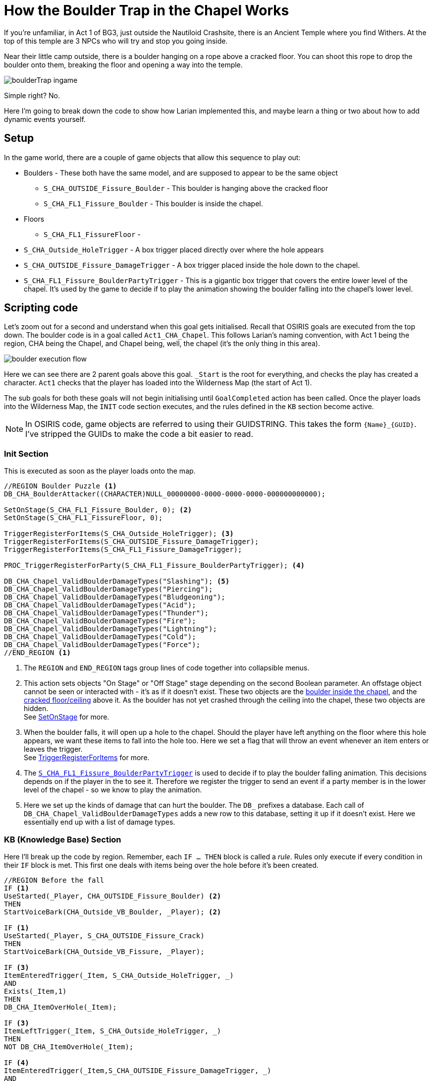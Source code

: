 # How the Boulder Trap in the Chapel Works

If you're unfamiliar, in Act 1 of BG3, just outside the Nautiloid Crashsite, there is an Ancient Temple where you find Withers.
At the top of this temple are 3 NPCs who will try and stop you going inside. 

Near their little camp outside, there is a boulder hanging on a rope above a cracked floor.
You can shoot this rope to drop the boulder onto them, breaking the floor and opening a way into the temple.

image::boulderTrap_ingame.png[]

Simple right? No.

Here I'm going to break down the code to show how Larian implemented this, and maybe learn a thing or two about how to add dynamic events yourself.

## Setup

In the game world, there are a couple of game objects that allow this sequence to play out:

[circle]
* Boulders - These both have the same model, and are supposed to appear to be the same object
** [#boulder-outside]#`S_CHA_OUTSIDE_Fissure_Boulder`# - This boulder is hanging above the cracked floor
** [#boulder-inside]#`S_CHA_FL1_Fissure_Boulder`# - This boulder is inside the chapel.

* Floors
** [#inside-floor]#`S_CHA_FL1_FissureFloor`# - 
* [#hole-trigger]#`S_CHA_Outside_HoleTrigger`# - A box trigger placed directly over where the hole appears
* [#damage-trigger]#`S_CHA_OUTSIDE_Fissure_DamageTrigger`# - A box trigger placed inside the hole down to the chapel.

* [#lower-level-trigger]#`S_CHA_FL1_Fissure_BoulderPartyTrigger`# - This is a gigantic box trigger that covers the entire lower level of the chapel.
It's used by the game to decide if to play the animation showing the boulder falling into the chapel's lower level.

## Scripting code

Let's zoom out for a second and understand when this goal gets initialised.
Recall that OSIRIS goals are executed from the top down.
The boulder code is in a goal called `Act1_CHA_Chapel`.
This follows Larian's naming convention, with Act 1 being the region, CHA being the Chapel, and Chapel being, well, the chapel (it's the only thing in this area).

image::boulder_execution_flow.png[]

Here we can see there are 2 parent goals above this goal.
`_Start` is the root for everything, and checks the play has created a character.
`Act1` checks that the player has loaded into the Wilderness Map (the start of Act 1).

The sub goals for both these goals will not begin initialising until `GoalCompleted` action has been called.
Once the player loads into the Wilderness Map, the `INIT` code section executes, and the rules defined in the `KB` section become active.

NOTE: In OSIRIS code, game objects are referred to using their GUIDSTRING.
This takes the form `\{Name\}_\{GUID\}`.
I've stripped the GUIDs to make the code a bit easier to read.

### Init Section

This is executed as soon as the player loads onto the map.

[source, OSIRIS]
----
//REGION Boulder Puzzle <1>
DB_CHA_BoulderAttacker((CHARACTER)NULL_00000000-0000-0000-0000-000000000000);

SetOnStage(S_CHA_FL1_Fissure_Boulder, 0); <2>
SetOnStage(S_CHA_FL1_FissureFloor, 0);

TriggerRegisterForItems(S_CHA_Outside_HoleTrigger); <3>
TriggerRegisterForItems(S_CHA_OUTSIDE_Fissure_DamageTrigger);
TriggerRegisterForItems(S_CHA_FL1_Fissure_DamageTrigger);

PROC_TriggerRegisterForParty(S_CHA_FL1_Fissure_BoulderPartyTrigger); <4>

DB_CHA_Chapel_ValidBoulderDamageTypes("Slashing"); <5>
DB_CHA_Chapel_ValidBoulderDamageTypes("Piercing");
DB_CHA_Chapel_ValidBoulderDamageTypes("Bludgeoning");
DB_CHA_Chapel_ValidBoulderDamageTypes("Acid");
DB_CHA_Chapel_ValidBoulderDamageTypes("Thunder");
DB_CHA_Chapel_ValidBoulderDamageTypes("Fire");
DB_CHA_Chapel_ValidBoulderDamageTypes("Lightning");
DB_CHA_Chapel_ValidBoulderDamageTypes("Cold");
DB_CHA_Chapel_ValidBoulderDamageTypes("Force");
//END_REGION <1>
---- 

<1> The `REGION` and `END_REGION` tags group lines of code together into collapsible menus. 

<2> This action sets objects "On Stage" or "Off Stage" stage depending on the second Boolean parameter. 
An offstage object cannot be seen or interacted with - it's as if it doesn't exist. 
These two objects are the <<boulder-inside, boulder inside the chapel>>, and the <<inside-floor, cracked floor/ceiling>> above it.
As the boulder has not yet crashed through the ceiling into the chapel, these two objects are hidden. +
See link:https://docs.baldursgate3.game/index.php?title=SetOnStage[SetOnStage] for more. 

<3> When the boulder falls, it will open up a hole to the chapel. 
Should the player have left anything on the floor where this hole appears, we want these items to fall into the hole too. 
Here we set a flag that will throw an event whenever an item enters or leaves the trigger. +
See link:https://docs.baldursgate3.game/index.php?title=TriggerRegisterForItems[TriggerRegisterForItems] for more.

<4> The <<lower-level-trigger, `S_CHA_FL1_Fissure_BoulderPartyTrigger`>> is used to decide if to play the boulder falling animation.
This decisions depends on if the player in the to see it.
Therefore we register the trigger to send an event if a party member is in the lower level of the chapel - so we know to play the animation.

<5> Here we set up the kinds of damage that can hurt the boulder. The `DB_` prefixes a database. 
Each call of `DB_CHA_Chapel_ValidBoulderDamageTypes` adds a new row to this database, setting it up if it doesn't exist.
Here we essentially end up with a list of damage types.

### KB (Knowledge Base) Section

Here I'll break up the code by region.
Remember, each `IF ... THEN` block is called a _rule_.
Rules only execute if every condition in their `IF` block is met.
This first one deals with items being over the hole before it's been created.

[source, OSIRIS]
----
//REGION Before the fall
IF <1>
UseStarted(_Player, CHA_OUTSIDE_Fissure_Boulder) <2>
THEN
StartVoiceBark(CHA_Outside_VB_Boulder, _Player); <2>

IF <1>
UseStarted(_Player, S_CHA_OUTSIDE_Fissure_Crack)
THEN
StartVoiceBark(CHA_Outside_VB_Fissure, _Player);

IF <3>
ItemEnteredTrigger(_Item, S_CHA_Outside_HoleTrigger, _)
AND
Exists(_Item,1)
THEN
DB_CHA_ItemOverHole(_Item);

IF <3>
ItemLeftTrigger(_Item, S_CHA_Outside_HoleTrigger, _)
THEN
NOT DB_CHA_ItemOverHole(_Item);

IF <4>
ItemEnteredTrigger(_Item,S_CHA_OUTSIDE_Fissure_DamageTrigger, _)
AND
Exists(_Item,1)
THEN
DB_CHA_Boulder_ItemAbove(_Item);

IF <4>
ItemLeftTrigger(_Item,S_CHA_OUTSIDE_Fissure_DamageTrigger, _)
THEN
NOT DB_CHA_Boulder_ItemAbove(_Item);
//END_REGION
----

<1> Voice Barks - If the a character interacts with either the crack in the floor or hanging boulder, they will say something. +
See link:https://docs.baldursgate3.game/index.php?title=UseStarted[UseStarted] for more info.

<2> Notice how the `_Player` parameter begins with an underscore.
These are OSIRIS variables, and are used to make rules more generic.
Here, the `UseStarted` event returns a `_Player` and a `_ITEM`.
We want the item to be a specific object, but we don't really care which player clicks on it.
Therefore we can catch what player did the clicking using the generic `_Player`, and use that variable in the bark action.

<3> Recall how we set a trigger to throw an event whenever an item enters or leaves the trigger. 
These are the events thrown by the <<hole-trigger, `S_CHA_Outside_HoleTrigger`>>.
If the player drops an item inside this trigger (where the hole will appear), it will be added to a database.
Similarly if it leaves the trigger, the item will be removed from the database.

<4> These two events are much the same, except they're for the <<damage-trigger, `S_CHA_OUTSIDE_Fissure_DamageTrigger`>>.

This region deals with the bandits' reaction to the boulder falling.

[source, OSIRIS]
----
//REGION The fall (old but needed logic)
IF
EntityEvent(S_CHA_OUTSIDE_Fissure_Boulder, "CHA_Outside_State_DebrisPillarImpact")
AND
DB_CHA_Boulder_ItemAbove(_Item)
AND
NOT DB_CHA_ItemOverHole(_Item)
THEN
PROC_CHA_DamagedByBoulder((GUIDSTRING)_Item);

IF
EntityEvent(S_CHA_FL1_Fissure_Boulder, "CHA_Outside_Event_SendToCrash")
THEN
SetFlag(CHA_FL1_State_BanditsGoToCrash, NULL_00000000-0000-0000-0000-000000000000);

IF
EntityEvent(S_CHA_FL1_Fissure_Boulder, "CHA_Outside_Event_SendToCrash")
AND
DB_CHA_InsideBandits(_Bandit, _)
AND
_Bandit != S_CHA_FL1_BanditGuard
THEN
PROC_CHA_FL1_SendToCrashPos(_Bandit);

PROC
PROC_CHA_FL1_SendToCrashPos((CHARACTER)_Bandit)
THEN
SetEntityEvent(_Bandit, "CHA_EnemyAtTheCrash", 1);
PROC_CHA_FL1_BanditForceActive(_Bandit);
PROC_SpotPlayers_StopSpotting(_Bandit, "CHA_InsideBanditSpotter");
SetCombatGroupID(_Bandit, "CHA_CorridorEncounter");

//END_REGION
----

This region

[source, OSIRIS]
----
//REGION The NEW Fall
// Boulder directly attacked
IF
AttackedBy(S_CHA_OUTSIDE_Fissure_Boulder, _AttackOwner, _, _DamageType, _, _, _)
AND
DB_CHA_Chapel_ValidBoulderDamageTypes(_DamageType)
THEN
PROC_CHA_DestroyPillar((CHARACTER)_AttackOwner);

// Vines
IF
DestroyedBy(S_CHA_OUTSIDE_Fissure_GrapplingVines_001, _, _DestroyerOwner, _)
THEN
PROC_CHA_DestroyPillar(_DestroyerOwner);

PROC
PROC_CHA_DestroyPillar((CHARACTER)_Attacker)
AND
QRY_OnlyOnce("CHA_Boulder_AttackerAssigned")
THEN
NOT DB_CHA_BoulderAttacker(NULL_00000000-0000-0000-0000-000000000000);
DB_CHA_BoulderAttacker(_Attacker);

PROC
PROC_CHA_DestroyPillar((CHARACTER)_Attacker)
AND
QRY_OnlyOnce("CHA_PillarFall")
THEN
SetGravity(S_CHA_OUTSIDE_Fissure_Boulder, GRAVITYTYPE.Enabled);
PlaySound(S_CHA_OUTSIDE_Fissure_Boulder, "SE_S_CHA_OUTSIDE_Fissure_Boulder_Fall");

PROC
PROC_CHA_DestroyPillar((CHARACTER)_Attacker)
AND
IsDestroyed(CHA_OUTSIDE_Fissure_GrapplingVines_001, 0)
THEN
Die((ITEM)CHA_OUTSIDE_Fissure_GrapplingVines_001);

//Case the boulder falls on the platform
IF
Fell(S_CHA_OUTSIDE_Fissure_Boulder, _)
AND
IsInTrigger(S_CHA_OUTSIDE_Fissure_Boulder, S_CHA_Outside_BoulderTrigger, 1)
THEN
PROC_CHA_BoulderImpact();
DestroyPlatform(S_PLT_CHA_OUTSIDE_FissureFloor);

//Case for heavy object on top of it
IF
DualEntityEvent(_, _, "CHA_Outside_HeavyObjectOnPlatform")
THEN
DestroyPlatform(S_PLT_CHA_OUTSIDE_FissureFloor);

//Pillar aboveground animation
PROC
PROC_CHA_BoulderImpact()
THEN
SetFlag((FLAG)CHA_Outside_State_Debris_PillarFell, NULL_00000000-0000-0000-0000-000000000000, 0); // flagType: Global
PlayEffect(S_CHA_Outside_BoulderImpactFX_34ad3704-84c3-4bed-8493-a5eae5cd2a1b, (EFFECTRESOURCE)VFX_Script_Chapel_Outside_Boulder_Impact_Floor_01);
TriggerLaunchIterator(S_CHA_OUTSIDE_Fissure_DamageTrigger, "CHA_Outside_CheckDestructionAbove", "");
TriggerUnregisterForItems(S_CHA_Outside_HoleTrigger);
TriggerUnregisterForItems(S_CHA_OUTSIDE_Fissure_DamageTrigger);
TriggerUnregisterForItems(S_CHA_FL1_Fissure_DamageTrigger);
SetEntityEvent(S_CHA_OUTSIDE_Fissure_Boulder, "CHA_Outside_State_DebrisPillarImpact", 1);

IF 
PlatformDestroyed(S_PLT_CHA_OUTSIDE_FissureFloor)
THEN
SetEntityEvent(S_CHA_FL1_Fissure_Boulder_000, "CHA_Outside_Event_SendToCrash", 1);
SetOnStage(S_CHA_OUTSIDE_Fissure_Crack, 0);
SetOnStage(S_CHA_FL1_FissureFloor_ShadowProxy, 0);
SetOnStage(S_CHA_FL1_FissureFloor, 1);

IF
PlatformDestroyed(S_PLT_CHA_OUTSIDE_FissureFloor)
THEN
DB_CHA_Chapel_RegisterPlatformDestroyedCrime(1);

IF
DB_CHA_Chapel_RegisterPlatformDestroyedCrime(1)
AND
DB_InRegion(_Char, S_CHA_Crypt_SUB_001)
AND
DB_PartyMembers(_Char)
AND
QRY_OnlyOnce("CHA_PlatformDestroyedCrimeRegistered")
AND
GetPosition(S_CHA_FL1_Fissure_EntranceTrigger, _X, _Y, _Z)
AND
CrimeGetNewID(_CrimeID)
THEN
NOT DB_CHA_Chapel_RegisterPlatformDestroyedCrime(1);
DB_CRIME_CrimeInvestigationPos(_CrimeID, _X, _Y, _Z);
DB_CHA_PlatformDestroyedCrime(_CrimeID);
PROC_CharacterRegisterCrimeWithPosition(_Char, "CHA_Chapel_PlatformDestroyed", NULL_00000000-0000-0000-0000-000000000000, _X, _Y, _Z, NULL_00000000-0000-0000-0000-000000000000, _CrimeID);

IF
OnCrimeInvestigatorSwitchedState(_CrimeID, _Investigator, _, "Idle")
AND
DB_CHA_PlatformDestroyedCrime(_CrimeID)
THEN
SetEntityEvent(_Investigator, "ClearPeaceReturn", 1);

PROC
PROC_CharacterRegisterCrime_Success(_, "CHA_Chapel_PlatformDestroyed", _, _, _, _CrimeID)
THEN
CrimeIgnoreCrime(_CrimeID, S_CHA_FL1_BanditGuard);

//Pillar Underground
PROC
PROC_CHA_BoulderImpact_Underground()
THEN
SetOnStage(S_CHA_FL1_Fissure_Boulder_000, 1);
PROC_CameraShakeAroundObject(S_CHA_FL1_Fissure_Boulder_000, 100, 30.0);
PROC_TriggerRegisterForPlayers(S_CHA_BanditsCrashBanter);
PROC_SetRelationToPlayers((FACTION)ACT1_CHA_GraveDiggersInside, 0);

// If no party member is in the floor where the bandits are, teleport
IF
WentOnStage(S_CHA_FL1_Fissure_Boulder_000, 1)
AND
NOT QRY_TriggerEvents_AnyPartyMemberInTrigger(S_CHA_FL1_Fissure_BoulderPartyTrigger)
THEN
TeleportTo(S_CHA_FL1_Fissure_Boulder_000, S_CHA_FL1_Fissure_TeleportBoulderTo);

IF
WentOnStage(S_CHA_FL1_Fissure_Boulder_000, 1)
THEN
PROC_TriggerUnregisterForParty(S_CHA_FL1_Fissure_BoulderPartyTrigger);

// As soon as it is set on stage destroy it
IF
WentOnStage(S_CHA_FL1_FissureFloor_5c6af29d-dce4-43c8-8192-ad4493a3297a, 1)
THEN
Die(S_CHA_FL1_FissureFloor_5c6af29d-dce4-43c8-8192-ad4493a3297a, DEATHTYPE.Physical, 0);
//END_REGION

//REGION Iterator from fall : what happens to stuffs on the path of the boulder
//If the player is underneath the falling area then the player takes damage from the collision
IF
EntityEvent(_Char, "CHA_Outside_CheckDestructionAbove")
AND
NOT DB_Dead((CHARACTER)_Char)
THEN
PROC_CHA_DamagedByBoulder((GUIDSTRING)_Char);
ObjectTimerLaunch(_Char, "CHA_Outside_CheckDeadFromPillar", 500);

IF
EntityEvent(_Char, "CHA_Outside_CheckDestructionAbove")
AND
GetFaction(_Char, _Faction)
AND
GetClosestPlayer(_Char, _Player, _)
AND
NOT DB_PartyMembers((CHARACTER)_Char)
THEN
PROC_SetHostileToIndivPlayerFaction(_Faction, _Player);

IF
ObjectTimerFinished(_Char, "CHA_Outside_CheckDeadFromPillar")
AND
DB_CHA_OutsideBandits((CHARACTER)_Char)
AND
DB_Dead(_Char)
THEN
SetFlag(CHA_Outside_State_BanditGotCrushed, NULL_00000000-0000-0000-0000-000000000000);

//If a character or an object is over the hole when the pillar fall, it end up inside the crypt
IF
EntityEvent(_Object, "CHA_Outside_CheckFallingBodies")
AND
_Object != S_CHA_OUTSIDE_Fissure_Boulder
AND
GetPosition(_Object, _ObjectX, _ObjectY, _ObjectZ)
AND
GetPosition(S_CHA_Outside_HoleTrigger, _InX, _InY, _InZ)
AND
GetPosition(S_CHA_FL1_Fissure_EntranceTrigger, _OutX, _OutY, _OutZ)
AND //Computation of: _CharPosition - _InPosition + _OutPosition
RealSum(_ObjectX, _OutX, _InterX)
AND
RealSubtract(_InterX, _InX, _EndX)
AND
RealSum(_ObjectY, _OutY, _InterY)
AND
RealSubtract(_InterY, _InY, _EndY)
AND
RealSum(_ObjectZ, _OutZ, _InterZ)
AND
RealSubtract(_InterZ, _InZ, _EndZ)
THEN
TeleportToPosition(_Object, _EndX, _EndY, _EndZ, "CHA_FalledFromPillarCrash", 0, 0, 1);

IF
EntityEvent(_Item, "CHA_FalledFromPillarCrash")
AND
DB_CHA_ItemOverHole((ITEM)_Item)
THEN
PROC_CHA_DamagedByBoulder(_Item);

PROC
PROC_CHA_DamagedByBoulder((GUIDSTRING) _Object)
AND
DB_CHA_BoulderAttacker(_Attacker)
THEN
ApplyDamage(_Object, 50, "Physical", _Attacker);
//END_REGION
----

This region deals with the player jumping into the hole.

[source, OSIRIS]
----
//REGION Jumping into the hole the boulder made
IF
EnteredTrigger(_Char, S_CHA_OUTSIDE_ChapelJump)
AND
NOT DB_Is_InCombat(_Char, _)
THEN
TeleportTo(_Char, S_CHA_FL1_Fissure_EntranceTrigger, "", 1, 1, 1);
SetCombatGroupID(_Char, "");

IF
EnteredTrigger(_Char, S_CHA_OUTSIDE_ChapelJump)
AND
DB_Is_InCombat(_Char, _)
THEN
TeleportTo(_Char, S_CHA_FL1_Fissure_EntranceTrigger, "", 0, 0, 1);
SetCombatGroupID(_Char, "");

IF
ItemEnteredTrigger(_Item, S_CHA_OUTSIDE_ChapelJump, _)
AND
_Item != S_CHA_OUTSIDE_Fissure_Boulder
AND
Exists(_Item,1)
THEN
TeleportTo(_Item, S_CHA_FL1_Fissure_EntranceTrigger, "", 0, 0, 1);

IF
ItemEnteredTrigger(S_CHA_OUTSIDE_Fissure_Boulder, S_CHA_OUTSIDE_ChapelJump, _)
THEN
SetOnStage(S_CHA_OUTSIDE_Fissure_Boulder, 0);
PROC_CHA_BoulderImpact_Underground();
//END_REGION
----